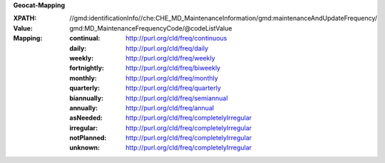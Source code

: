 **Geocat-Mapping**

:XPATH: //gmd:identificationInfo//che:CHE_MD_MaintenanceInformation/gmd:maintenanceAndUpdateFrequency/
:Value: gmd:MD_MaintenanceFrequencyCode/@codeListValue
:Mapping:

   :continual: http://purl.org/cld/freq/continuous
   :daily: http://purl.org/cld/freq/daily
   :weekly: http://purl.org/cld/freq/weekly
   :fortnightly: http://purl.org/cld/freq/biweekly
   :monthly: http://purl.org/cld/freq/monthly
   :quarterly: http://purl.org/cld/freq/quarterly
   :biannually: http://purl.org/cld/freq/semiannual
   :annually: http://purl.org/cld/freq/annual
   :asNeeded: http://purl.org/cld/freq/completelyIrregular
   :irregular: http://purl.org/cld/freq/completelyIrregular
   :notPlanned: http://purl.org/cld/freq/completelyIrregular
   :unknown: http://purl.org/cld/freq/completelyIrregular

.. code-block:: xml
    :caption: getting frequency with XPATH

    //gmd:identificationInfo//che:CHE_MD_MaintenanceInformation/gmd:maintenanceAndUpdateFrequency/gmd:MD_MaintenanceFrequencyCode/@codeListValue
